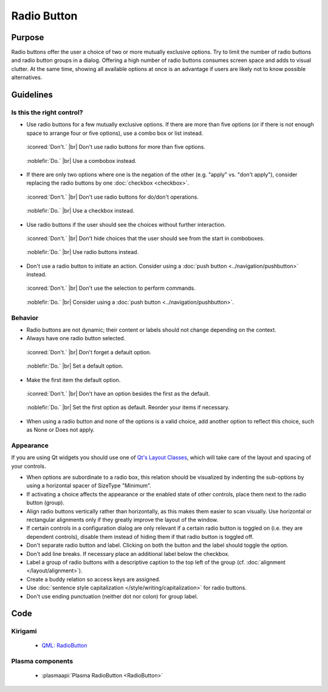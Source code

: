 Radio Button
============

Purpose
-------

Radio buttons offer the user a choice of two or more mutually
exclusive options. Try to limit the number of radio buttons and radio
button groups in a dialog. Offering a high number of radio buttons
consumes screen space and adds to visual clutter. At the same time,
showing all available options at once is an advantage if users are
likely not to know possible alternatives.

Guidelines
----------

Is this the right control?
~~~~~~~~~~~~~~~~~~~~~~~~~~

-  Use radio buttons for a few mutually exclusive options. If there are
   more than five options (or if there is not enough space to arrange
   four or five options), use a combo box or list instead.

.. container:: flex

    .. container::

        .. figure:: /img/Radiobutton_Many_Bad.qml.png
            :figclass: border

            :iconred:`Don't.` |br|
            Don't use radio buttons for more than five options.

    .. container::

        .. figure:: /img/Radiobutton_Many_Good.qml.png
            :figclass: border

            :noblefir:`Do.` |br|
            Use a combobox instead.


-  If there are only two options where one is the negation of the other
   (e.g. "apply" vs. "don't apply"), consider replacing the radio
   buttons by one :doc:`checkbox <checkbox>`.
   
.. container:: flex

    .. container::

        .. figure:: /img/Radiobutton_Negation_Bad.qml.png
            :figclass: border

            :iconred:`Don't.` |br|
            Don't use radio buttons for do/don't operations.

    .. container::

        .. figure:: /img/Radiobutton_Negation_Good.qml.png
            :figclass: border

            :noblefir:`Do.` |br|
            Use a checkbox instead.

-  Use radio buttons if the user should see the choices without further
   interaction.

.. container:: flex

    .. container::

        .. figure:: /img/Radiobutton_Visible_Bad.qml.png
            :figclass: border

            :iconred:`Don't.` |br|
            Don't hide choices that the user should see from the start
            in comboboxes.

    .. container::

        .. figure:: /img/Radiobutton_Visible_Good.qml.png
            :figclass: border

            :noblefir:`Do.` |br|
            Use radio buttons instead.

-  Don't use a radio button to initiate an action. Consider using a
   :doc:`push button <../navigation/pushbutton>` instead.

.. container:: flex

    .. container::

        .. figure:: /img/Radiobutton_Command_Bad.qml.png
            :figclass: border

            :iconred:`Don't.` |br|
            Don't use the selection to perform commands.

    .. container::

        .. figure:: /img/No_Command_2_Good.qml.png
            :figclass: border

            :noblefir:`Do.` |br|
            Consider using a :doc:`push button <../navigation/pushbutton>`.

Behavior
~~~~~~~~

-  Radio buttons are not dynamic; their content or labels should not
   change depending on the context.
-  Always have one radio button selected.

.. container:: flex

    .. container::

        .. figure:: /img/Radiobutton_Default_Bad.qml.png
            :figclass: border

            :iconred:`Don't.` |br|
            Don't forget a default option.

    .. container::

        .. figure:: /img/Radiobutton_Default_Good.qml.png
            :figclass: border

            :noblefir:`Do.` |br|
            Set a default option.

-  Make the first item the default option.

.. container:: flex

    .. container::

        .. figure:: /img/Radiobutton_First_Bad.qml.png
            :figclass: border

            :iconred:`Don't.` |br|
            Don't have an option besides the first as the default.

    .. container::

        .. figure:: /img/Radiobutton_First_Good.qml.png
            :figclass: border

            :noblefir:`Do.` |br|
            Set the first option as default. Reorder your items if necessary.

-  When using a radio button and none of the options is a valid choice,
   add another option to reflect this choice, such as None or Does not
   apply.

Appearance
~~~~~~~~~~

If you are using Qt widgets you should use one of 
`Qt's Layout Classes <http://doc.qt.io/qt-5/layout.html>`_, 
which will take care of the layout and spacing of your controls.

-  When options are subordinate to a radio box, this relation should be
   visualized by indenting the sub-options by using a horizontal spacer
   of SizeType "Minimum".

-  If activating a choice affects the appearance or the enabled state of
   other controls, place them next to the radio button (group).
-  Align radio buttons vertically rather than horizontally, as this
   makes them easier to scan visually. Use horizontal or rectangular
   alignments only if they greatly improve the layout of the window.
-  If certain controls in a configuration dialog are only relevant if a
   certain radio button is toggled on (i.e. they are dependent
   controls), disable them instead of hiding them if that radio button
   is toggled off.
-  Don't separate radio button and label. Clicking on both the button
   and the label should toggle the option.
-  Don't add line breaks. If necessary place an additional label below
   the checkbox.
-  Label a group of radio buttons with a descriptive caption to the top
   left of the group (cf. :doc:`alignment </layout/alignment>`).
-  Create a buddy relation so access keys are assigned.
-  Use :doc:`sentence style capitalization </style/writing/capitalization>`
   for radio buttons.
-  Don't use ending punctuation (neither dot nor colon) for group
   label.

Code
----

Kirigami
~~~~~~~~

 - `QML: RadioButton 
   <https://doc.qt.io/qt-5/qml-qtquick-controls-radiobutton.html>`_

Plasma components
~~~~~~~~~~~~~~~~~

 - :plasmaapi:`Plasma RadioButton <RadioButton>`
